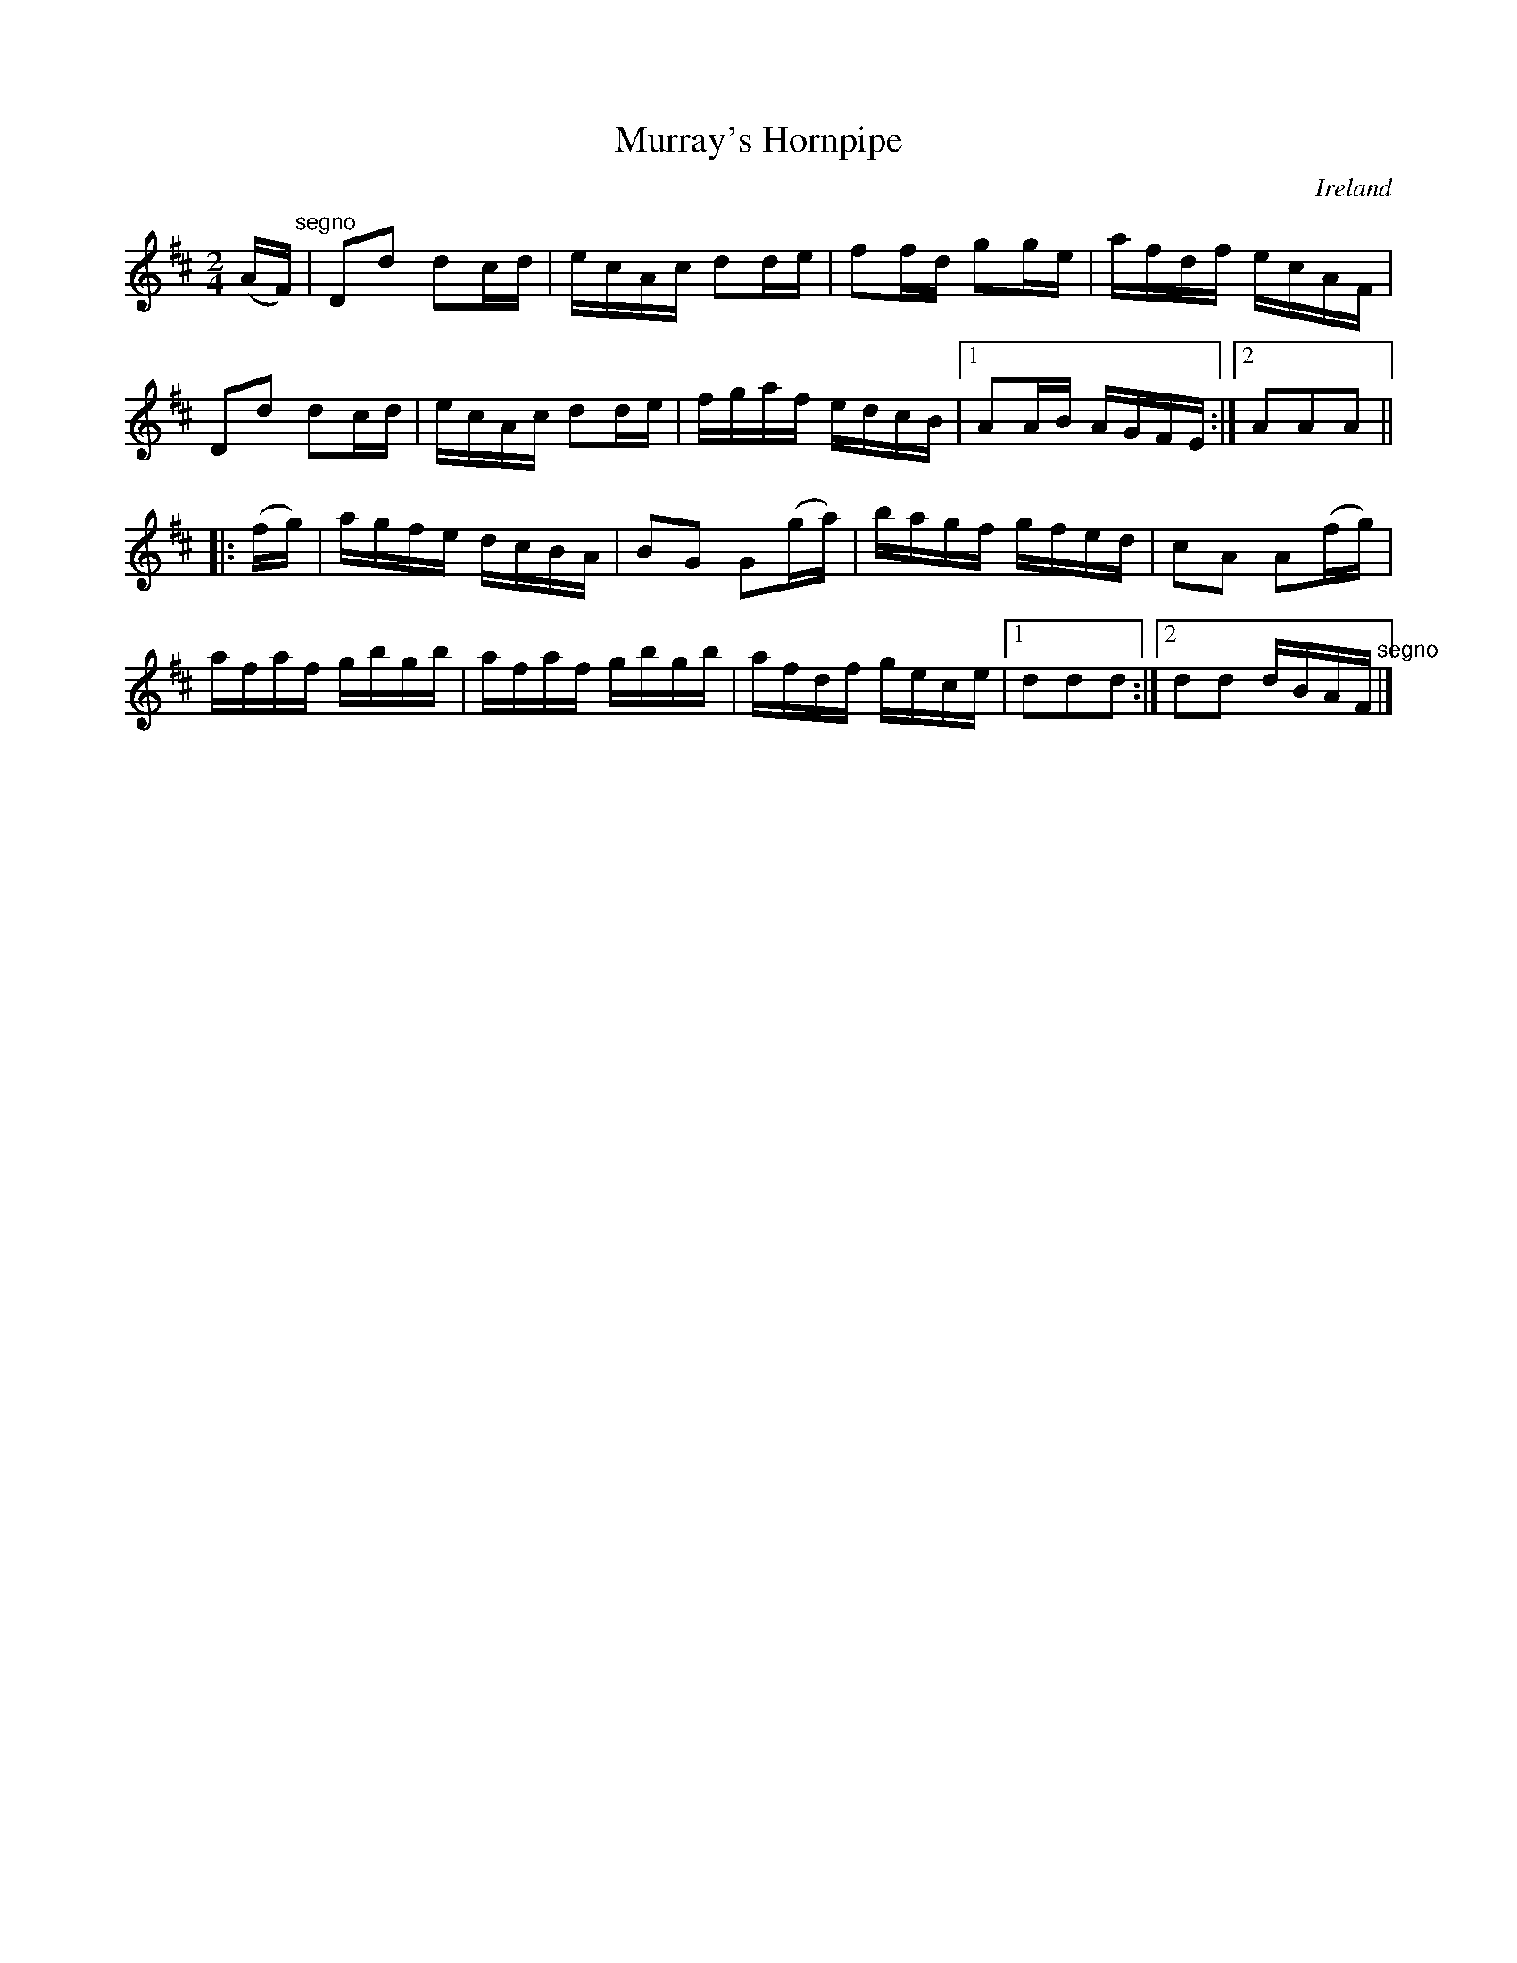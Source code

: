 X:848
T:Murray's Hornpipe
N:anon.
O:Ireland
B:Francis O'Neill: "The Dance Music of Ireland" (1907) no. 849
R:Hornpipe
Z:Transcribed by Frank Nordberg - http://www.musicaviva.com
N:Music Aviva - The Internet center for free sheet music downloads
M:2/4
L:1/16
K:D
(AF)"^segno" |D2d2 d2cd|ecAc d2de|f2fd g2ge|afdf ecAF|\
D2d2 d2cd|ecAc d2de|fgaf edcB|[1 A2AB AGFE:|[2 A2A2A2||
|:(fg)|agfe dcBA|B2G2 G2(ga)|bagf gfed|c2A2 A2(fg)|
afaf gbgb|afaf gbgb|afdf gece|[1 d2d2d2:|[2 d2d2 dBAF"^segno" |]
